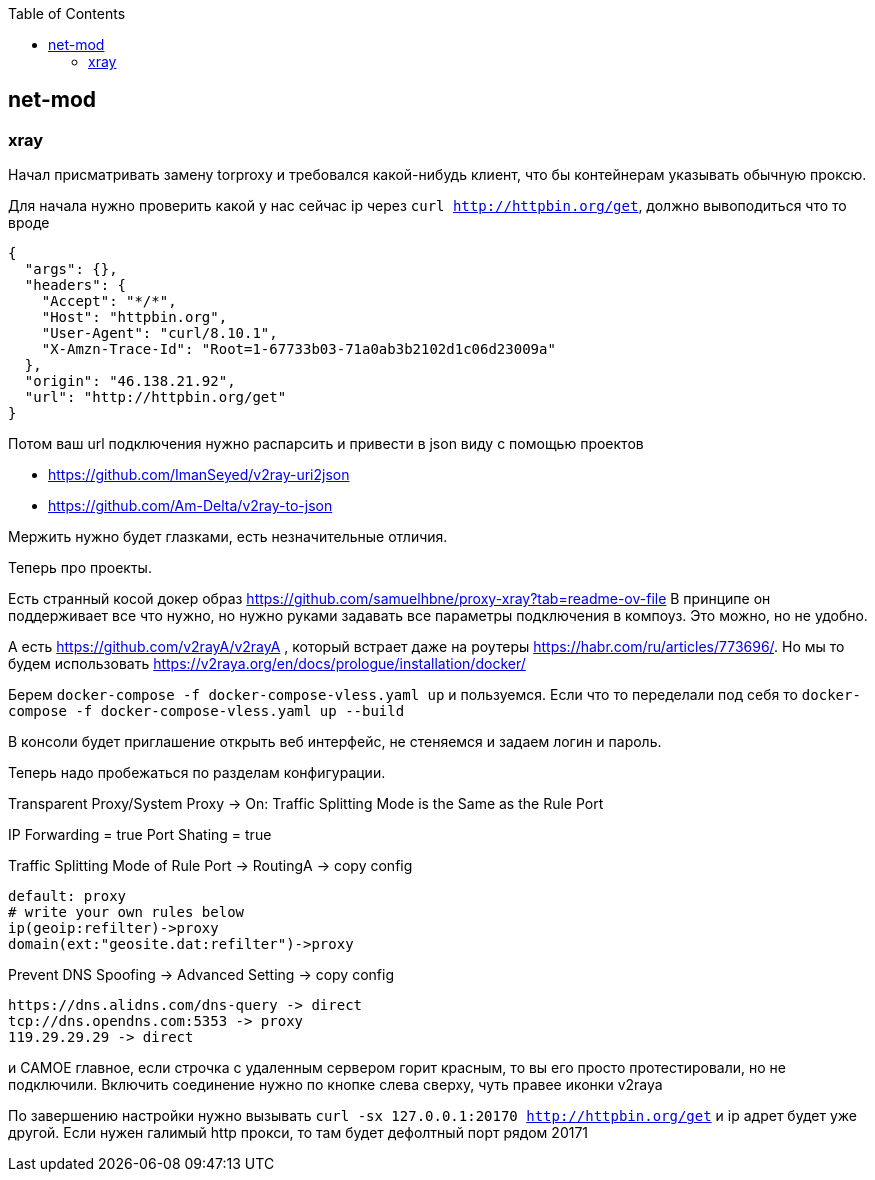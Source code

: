 :toc: left
== net-mod

=== xray
Начал присматривать замену torproxy и требовался какой-нибудь клиент, что бы контейнерам указывать обычную проксю. 

Для начала нужно проверить какой у нас сейчас ip через `curl http://httpbin.org/get`, должно вывоподиться что то вроде

[source,json]
----
{
  "args": {},
  "headers": {
    "Accept": "*/*",
    "Host": "httpbin.org",
    "User-Agent": "curl/8.10.1",
    "X-Amzn-Trace-Id": "Root=1-67733b03-71a0ab3b2102d1c06d23009a"
  },
  "origin": "46.138.21.92",
  "url": "http://httpbin.org/get"
}
----


Потом ваш url подключения нужно распарсить и привести в json виду с помощью проектов 

- https://github.com/ImanSeyed/v2ray-uri2json
- https://github.com/Am-Delta/v2ray-to-json

Мержить нужно будет глазками, есть незначительные отличия.

Теперь про проекты.

Есть странный косой докер образ https://github.com/samuelhbne/proxy-xray?tab=readme-ov-file
В принципе он поддерживает все что нужно, но нужно руками задавать все параметры подключения в компоуз. Это можно, но не удобно.

А есть https://github.com/v2rayA/v2rayA , который встрает даже на роутеры https://habr.com/ru/articles/773696/.
Но мы то будем использовать https://v2raya.org/en/docs/prologue/installation/docker/

Берем `docker-compose -f docker-compose-vless.yaml up` и пользуемся.
Если что то переделали под себя то `docker-compose -f docker-compose-vless.yaml up --build`

В консоли будет приглашение открыть веб интерфейс, не стеняемся и задаем логин и пароль.

Теперь надо пробежаться по разделам конфигурации.

Transparent Proxy/System Proxy → 
On: Traffic Splitting Mode is the Same as the Rule Port 

IP Forwarding = true
Port Shating = true

Traffic Splitting Mode of Rule Port → 
RoutingA → 
copy config
[source,text]
----
default: proxy
# write your own rules below
ip(geoip:refilter)->proxy
domain(ext:"geosite.dat:refilter")->proxy
----

Prevent DNS Spoofing → 
Advanced Setting →
copy config
[source,text]
----
https://dns.alidns.com/dns-query -> direct
tcp://dns.opendns.com:5353 -> proxy
119.29.29.29 -> direct
----

и САМОЕ главное, если строчка с удаленным сервером горит красным, то вы его просто протестировали, но не подключили.
Включить соединение нужно по кнопке слева сверху, чуть правее иконки v2raya

По завершению настройки нужно вызывать `curl -sx 127.0.0.1:20170 http://httpbin.org/get` и ip адрет будет уже другой. Если нужен галимый http прокси, то там будет дефолтный порт рядом 20171
